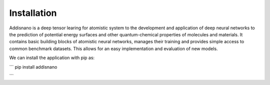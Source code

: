 Installation
======================

Addisnano is a deep tensor learing for atomistic system to the development and application of deep neural networks to the prediction of potential energy surfaces and other quantum-chemical properties of molecules and materials. It contains basic building blocks of atomistic neural networks, manages their training and provides simple access to common benchmark datasets. This allows for an easy implementation and evaluation of new models.

We can install the application with pip as:

```
pip install addisnano

```
